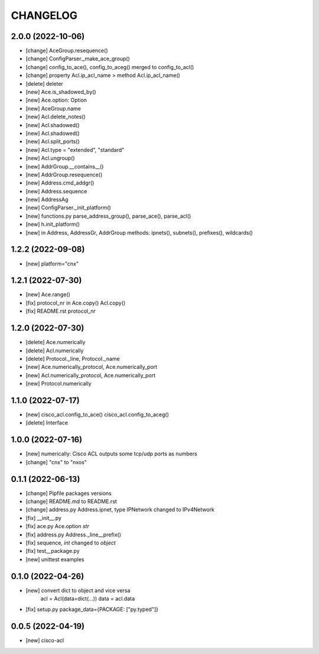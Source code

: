 
.. :changelog:

CHANGELOG
=========

2.0.0 (2022-10-06)
------------------
* [change] AceGroup.resequence()
* [change] ConfigParser._make_ace_group()
* [change] config_to_ace(), config_to_aceg() merged to config_to_acl()
* [change] property Acl.ip_acl_name > method Acl.ip_acl_name()
* [delete] deleter
* [new] Ace.is_shadowed_by()
* [new] Ace.option: Option
* [new] AceGroup.name
* [new] Acl.delete_notes()
* [new] Acl.shadowed()
* [new] Acl.shadowed()
* [new] Acl.split_ports()
* [new] Acl.type = "extended", "standard"
* [new] Acl.ungroup()
* [new] AddrGroup.__contains__()
* [new] AddrGroup.resequence()
* [new] Address.cmd_addgr()
* [new] Address.sequence
* [new] AddressAg
* [new] ConfigParser._init_platform()
* [new] functions.py parse_address_group(), parse_ace(), parse_acl()
* [new] h.init_platform()
* [new] in Address, AddressGr, AddrGroup methods: ipnets(), subnets(), prefixes(), wildcards()


1.2.2 (2022-09-08)
------------------
* [new] platform="cnx"


1.2.1 (2022-07-30)
------------------
* [new] Ace.range()
* [fix] protocol_nr in Ace.copy() Acl.copy()
* [fix] README.rst protocol_nr


1.2.0 (2022-07-30)
------------------
* [delete] Ace.numerically
* [delete] Acl.numerically
* [delete] Protocol._line, Protocol._name
* [new] Ace.numerically_protocol, Ace.numerically_port
* [new] Acl.numerically_protocol, Ace.numerically_port
* [new] Protocol.numerically


1.1.0 (2022-07-17)
------------------
* [new] cisco_acl.config_to_ace() cisco_acl.config_to_aceg()
* [delete] Interface


1.0.0 (2022-07-16)
------------------
* [new] numerically: Cisco ACL outputs some tcp/udp ports as numbers
* [change] "cnx" to "nxos"


0.1.1 (2022-06-13)
------------------
* [change] Pipfile packages versions
* [change] README.md to README.rst
* [change] address.py Address.ipnet, type IPNetwork changed to IPv4Network
* [fix] __init__.py
* [fix] ace.py Ace.option *str*
* [fix] address.py Address._line__prefix()
* [fix] sequence, *int* changed to *object*
* [fix] test__package.py
* [new] unittest examples


0.1.0 (2022-04-26)
------------------
* [new] convert dict to object and vice versa
	acl = Acl(data=dict(...))
	data = acl.data
* [fix] setup.py package_data={PACKAGE: ["py.typed"]}


0.0.5 (2022-04-19)
------------------
* [new] cisco-acl
